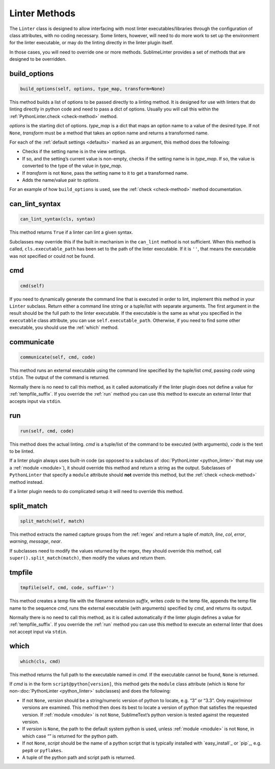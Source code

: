 Linter Methods
========================
The ``Linter`` class is designed to allow interfacing with most linter executables/libraries through the configuration of class attributes, with no coding necessary. Some linters, however, will need to do more work to set up the environment for the linter executable, or may do the linting directly in the linter plugin itself.

In those cases, you will need to override one or more methods. SublimeLinter provides a set of methods that are designed to be overridden.


build_options
-------------
.. code-block:: python

   build_options(self, options, type_map, transform=None)

This method builds a list of options to be passed directly to a linting method. It is designed for use with linters that do linting directly in python code and need to pass a dict of options. Usually you will call this within the :ref:`PythonLinter.check <check-method>` method.

*options* is the starting dict of options. *type_map* is a dict that maps an option name to a value of the desired type. If not ``None``, *transform* must be a method that takes an option name and returns a transformed name.

For each of the :ref:`default settings <defaults>` marked as an argument, this method does the following:

- Checks if the setting name is in the view settings.

- If so, and the setting’s current value is non-empty, checks if the setting name is in *type_map*. If so, the value is converted to the type of the value in *type_map*.

- If *transform* is not ``None``, pass the setting name to it to get a transformed name.

- Adds the name/value pair to *options*.

For an example of how ``build_options`` is used, see the :ref:`check <check-method>` method documentation.


can_lint_syntax
---------------
.. code-block:: python

   can_lint_syntax(cls, syntax)

This method returns ``True`` if a linter can lint a given syntax.

Subclasses may override this if the built in mechanism in the ``can_lint`` method is not sufficient. When this method is called, ``cls.executable_path`` has been set to the path of the linter executable. If it is ``''``, that means the executable was not specified or could not be found.


cmd
---
.. code-block:: python

   cmd(self)

If you need to dynamically generate the command line that is executed in order to lint, implement this method in your ``Linter`` subclass. Return either a command line string or a tuple/list with separate arguments. The first argument in the result should be the full path to the linter executable. If the executable is the same as what you specified in the ``executable`` class attribute, you can use ``self.executable_path``. Otherwise, if you need to find some other executable, you should use the :ref:`which` method.


communicate
-----------
.. code-block:: python

   communicate(self, cmd, code)

This method runs an external executable using the command line specified by the tuple/list *cmd*, passing *code* using ``stdin``. The output of the command is returned.

Normally there is no need to call this method, as it called automatically if the linter plugin does not define a value for :ref:`tempfile_suffix`. If you override the :ref:`run` method you can use this method to execute an external linter that accepts input via ``stdin``.


run
---
.. code-block:: python

   run(self, cmd, code)

This method does the actual linting. *cmd* is a tuple/list of the command to be executed (with arguments), *code* is the text to be linted.

If a linter plugin always uses built-in code (as opposed to a subclass of :doc:`PythonLinter <python_linter>` that may use a :ref:`module <module>`), it should override this method and return a string as the output. Subclasses of ``PythonLinter`` that specify a ``module`` attribute should **not** override this method, but the :ref:`check <check-method>` method instead.

If a linter plugin needs to do complicated setup it will need to override this method.


split_match
-----------
.. code-block:: python

   split_match(self, match)

This method extracts the named capture groups from the :ref:`regex` and return a tuple of *match*, *line*, *col*, *error*, *warning*, *message*, *near*.

If subclasses need to modify the values returned by the regex, they should override this method, call ``super().split_match(match)``, then modify the values and return them.


tmpfile
-------
.. code-block:: python

   tmpfile(self, cmd, code, suffix='')

This method creates a temp file with the filename extension *suffix*, writes *code* to the temp file, appends the temp file name to the sequence *cmd*, runs the external executable (with arguments) specified by *cmd*, and returns its output.

Normally there is no need to call this method, as it is called automatically if the linter plugin defines a value for :ref:`tempfile_suffix`. If you override the :ref:`run` method you can use this method to execute an external linter that does not accept input via ``stdin``.


which
-----
.. code-block:: python

   which(cls, cmd)

This method returns the full path to the executable named in *cmd*. If the executable cannot be found, ``None`` is returned.

If *cmd* is in the form ``script@python[version]``, this method gets the ``module`` class attribute (which is ``None`` for non-:doc:`PythonLinter <python_linter>` subclasses) and does the following:

- If not ``None``, *version* should be a string/numeric version of python to locate, e.g. “3” or “3.3”. Only major/minor versions are examined. This method then does its best to locate a version of python that satisfies the requested version. If :ref:`module <module>` is not ``None``, SublimeText’s python version is tested against the requested version.

-  If *version* is ``None``, the path to the default system python is used, unless :ref:`module <module>` is not ``None``, in which case “” is returned for the python path.

-  If not ``None``, *script* should be the name of a python script that is typically installed with `easy_install`_ or `pip`_, e.g. ``pep8`` or ``pyflakes``.

-  A tuple of the python path and script path is returned.

